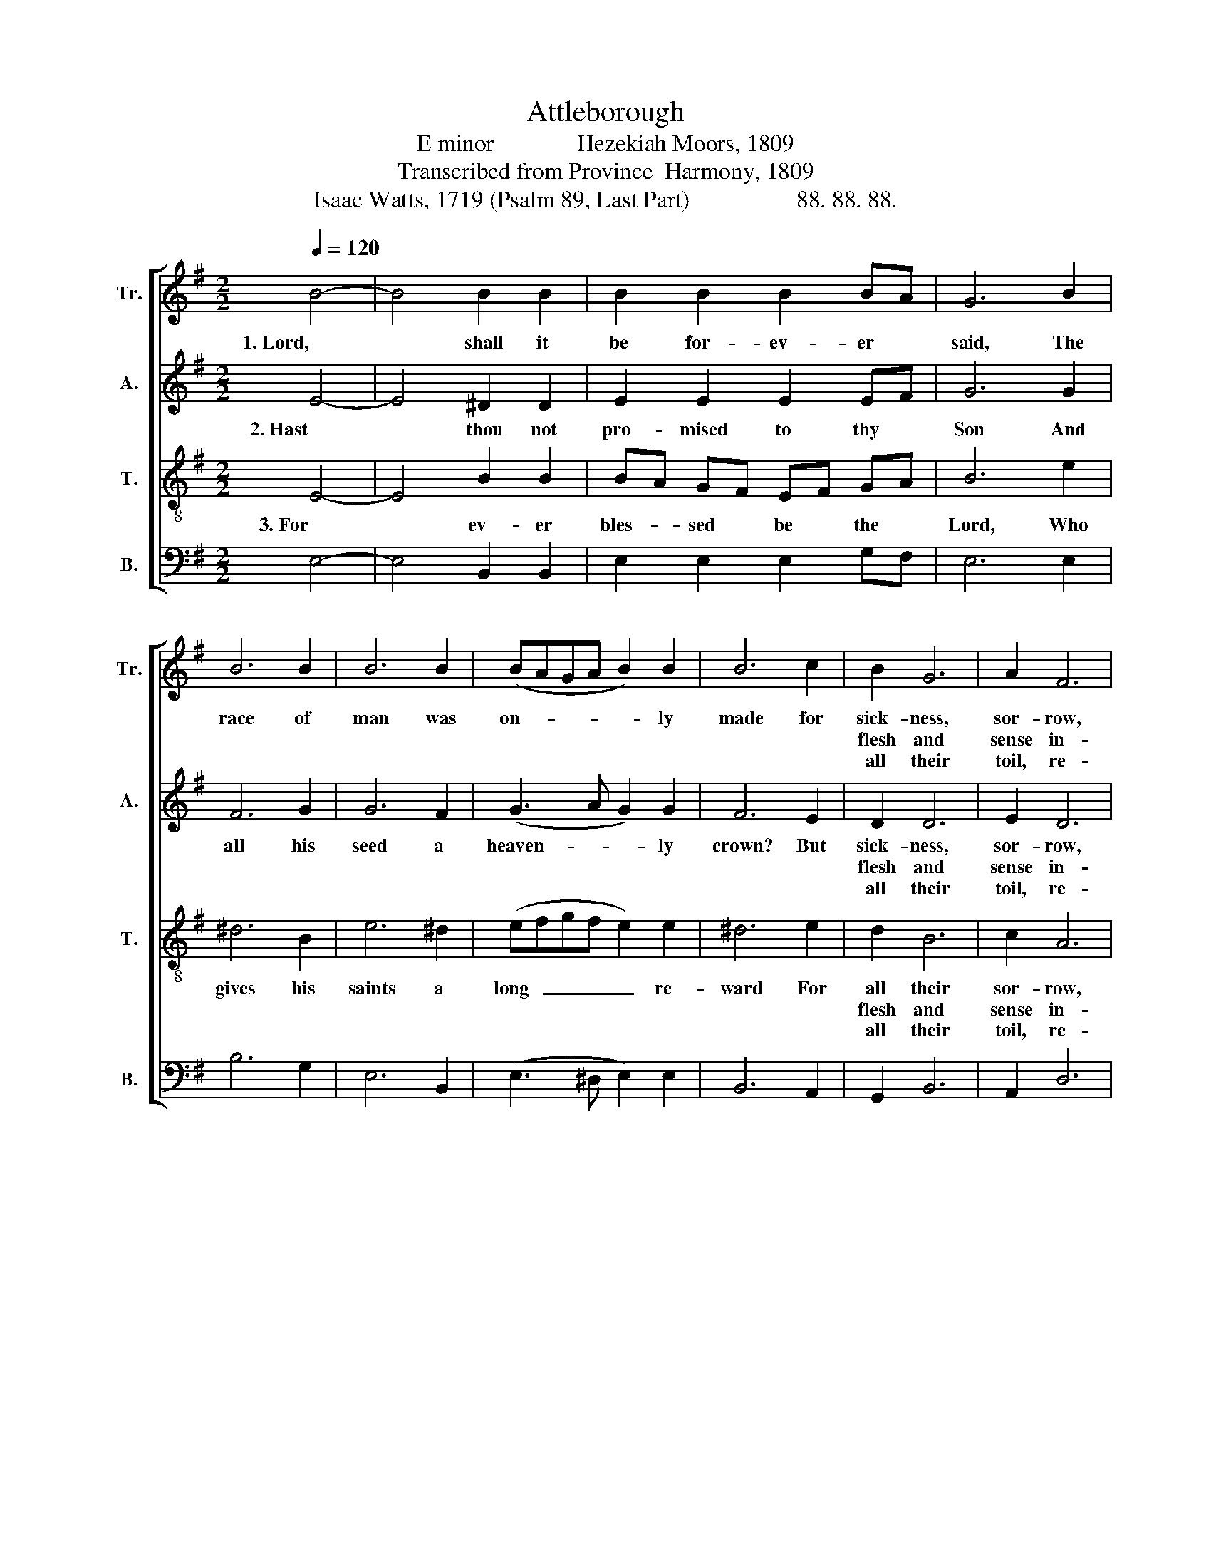 X:1
T:Attleborough
T:E minor              Hezekiah Moors, 1809
T:Transcribed from Province  Harmony, 1809
T:Isaac Watts, 1719 (Psalm 89, Last Part)                  88. 88. 88.
%%score [ 1 2 3 4 ]
L:1/8
Q:1/4=120
M:2/2
K:G
V:1 treble nm="Tr." snm="Tr."
V:2 treble nm="A." snm="A."
V:3 treble-8 nm="T." snm="T."
V:4 bass nm="B." snm="B."
V:1
 B4- | B4 B2 B2 | B2 B2 B2 BA | G6 B2 | B6 B2 | B6 B2 | (BAGA B2) B2 | B6 c2 | B2 G6 | A2 F6 | %10
w: 1. Lord,|* shall it|be for- ev- er *|said, The|race of|man was|on- * * * * ly|made for|sick- ness,|sor- row,|
w: ||||||||flesh and|sense in-|
w: ||||||||all their|toil, re-|
 E4 ^D4 | E6 z2 |: z8 | z4 z2 e2 | ^d2 B2 B2 g2 | (fgfe ^d2) B2 | B6 A2 | GF EF G2 GA | %18
w: and the|dust?||Are|not thy ser- vants|day  _ _ _ _ by|day Sent|to * their * graves, Sent *|
w: dulge des-|pair:||For|ev- er bles- sed|be  _ _ _ _ the|Lord, That|faith * can * read, That *|
w: proach, and|pain:||Let|all be- low and|all  _ _ _ _ a-|bove Join|to * pro- * claim, Join *|
 B2 B2 BA GA | B6 B2 | B8 | B4 G2 E2 | G2 B2 Bc BA | (G3 A B2 G2 | d6) d2 | d2 d2 d2 d2 | d6 c2 | %27
w: to their graves, * and *|turned to|clay?|Lord, where's thy|kind- ness to * the *|just?  _ _ _|_ Lord,|where's thy kind- ness|to the|
w: faith can read * his *|ho- ly|word,|And find a|re- sur- rec- * tion *|there,  _ _ _|_ And|find a re- sur-|rec- tion|
w: to pro- cliam * thy *|won- drous|love,|And each re-|peat their loud * A- *|men,  _ _ _|_ And|each re- peat their|loud A-|
 B6 BA | G2 GA B2 c2 | B4 B4 |1 B6 z2 :|2 B8 |] %32
w: just? Lord, *|where's thy * kind- ness|to the|just?||
w: there, And *|find a * re- sur-|rec- tion|there.||
w: men, And *|each re- * peat their|loud A-|men.||
V:2
 E4- | E4 ^D2 D2 | E2 E2 E2 EF | G6 G2 | F6 G2 | G6 F2 | (G3 A G2) G2 | F6 E2 | D2 D6 | E2 D6 | %10
w: 2. Hast|* thou not|pro- mised to thy *|Son And|all his|seed a|heaven- * * ly|crown? But|sick- ness,|sor- row,|
w: ||||||||flesh and|sense in-|
w: ||||||||all their|toil, re-|
 B,4 B,4 | B,6 z2 |: z8 | z8 | z4 z2 G2 | F2 F2 F2 F2 | (GFED E2) E2 | D6 EF | G2 F2 GF EF | %19
w: and the|dust?|||Are|not thy ser- vants|day  _ _ _ _ by|day Sent *|to their graves, * and *|
w: dulge des-|pair:|||For|ev- er bles- sed|be  _ _ _ _ the|Lord, That *|faith can read * his *|
w: proach, and|pain:|||Let|all be- low and|all  _ _ _ _ a-|bove Join *|to pro- claim * thy *|
 G6 G2 | F8 | z8 | G4 F2 D2 | B,2 G2 FG FE | D8- | D6 G2 | F2 F2 F2 E2 | F2 F2 F2 F2 | %28
w: turned to|clay?||Lord, where's thy|kind- ness to * the *|just? |_ Lord,|where's thy kind- ness|to the just? Lord,|
w: ho- ly|word,||And find a|re- sur- rec- * tion *|there, |_ And|find a re- sur-|rec- tion there, And|
w: won- drous|love,||And each re-|peat their loud * A- *|men, |_ And|each re- peat their|loud A- men, And|
 G2 G2 G2 AG | F6 F2 |1 E6 z2 :|2 E8 |] %32
w: where's thy kind- ness *|to the|just?||
w: find a re- sur- *|rec- tion|there.||
w: each re- peat their *|loud A-|men.||
V:3
 E4- | E4 B2 B2 | BA GF EF GA | B6 e2 | ^d6 B2 | e6 ^d2 | (efgf e2) e2 | ^d6 e2 | d2 B6 | c2 A6 | %10
w: 3. For|* ev- er|bles- * sed * be * the *|Lord, Who|gives his|saints a|long  _ _ _ _ re-|ward For|all their|sor- row,|
w: ||||||||flesh and|sense in-|
w: ||||||||all their|toil, re-|
 G4 F4 | E6 z2 |: z4 z2 e2 | ^d2 B2 B2 g2 | (fgfe ^d2) B2 | B6 BA | G2 GA B2 c2 | BA GA B2 d2 | %18
w: and the|dust?|Are|not thy ser- vants|day  _ _ _ _ by|day Are *|not thy * ser- vants|day * by * day Sent|
w: dulge des-|pair:|For|ev- er bles- sed|be  _ _ _ _ the|Lord, For *|ev- er * bles- sed|be * the * Lord, That|
w: proach, and|pain:|Let|all be- low and|all  _ _ _ _ a-|bove, Let *|all be- * low and|all * a- * bove Join|
 e2 ^d2 ef gf | e6 e2 | ^d8 | z8 | z8 | B4 G2 E2 | G2 B2 Bc BA | (B4 ABAG | A6) e2 | ^d2 d2 d2 B2 | %28
w: to their graves, * and *|turned to|clay?|||Lord, where's thy|kind- ness to * the *|just?  _ _ _ _|_ Lord,|where's thy kind- ness,|
w: faith can read * his *|ho- ly|word,|||And find a|re- sur- rec- * tion *|there,  _ _ _ _|_ And|find a re- sur-|
w: to pro- claim * thy *|won- drous|love,|||And each re-|peat their loud * A- *|men,  _ _ _ _|_ And|each re- peat their,|
 e^d ef g2 fe | ^d6 d2 |1 e6 z2 :|2 e8 |] %32
w: where's * thy * kind- ness *|to the|just?||
w: rec- * tion, * re- sur- *|rec- tion|there.||
w: each * re- * peat their *|loud A-|men.||
V:4
 E,4- | E,4 B,,2 B,,2 | E,2 E,2 E,2 G,F, | E,6 E,2 | B,6 G,2 | E,6 B,,2 | (E,3 ^D, E,2) E,2 | %7
w: |||||||
w: |||||||
w: |||||||
 B,,6 A,,2 | G,,2 B,,6 | A,,2 D,6 | E,4 B,,4 | E,6 E,2 |: G,2 E,2 E,2 A,2 | (G,F,E,D, E,2) E,2 | %14
w: ||||* Are|not thy ser- vants|day  _ _ _ _ by|
w: ||||* For|ev- er bles- sed|be  _ _ _ _ the|
w: ||||* Let|all be- low and|all  _ _ _ _ a-|
 B,,6 B,,2 | B,,2 B,,2 B,,2 ^D,2 | E,6 E,F, | G,6 G,F, | E,2 B,,2 E,2 E,^D, | E,6 E,2 | B,,8 | z8 | %22
w: day, Are|not thy ser- vants|day by *|day Sent *|to their graves, and *|turned to|clay?||
w: Lord, For|ev- er bles- sed|be the *|Lord, That *|faith can read his *|ho- ly|word,||
w: bove, Let|all be- low and|all a- *|bove, Join *|to pro- claim thy *|won- drous|love,||
 z8 | z8 | G,4 F,2 D,2 | B,,2 G,2 F,G, F,E, | %26
w: ||Lord, where's thy|kind- ness to * the *|
w: ||And find a|re- sur- rec- * tion *|
w: ||And each re-|peat their loud * A- *|
"___________________________________________________\nEdited by B. C. Johnston, 2018\n   Measure 15, Tenor: D changed to D# (like Treble, m. 16)." D,6 E,2 | %27
w: just? Lord,|
w: there, And|
w: men, And|
 B,,2 B,,2 B,,2 ^D,2 | E,2 E,2 E,2 A,2 | B,4 B,,4 |1 E,6 E,2 :|2 E,8 |] %32
w: where's thy kind- ness,|where's thy kind- ness|to the|just? Are||
w: find a re- sur-|rec- tion, re- sur-|rec- tion|there. For||
w: each re- peat their,|each re- peat their|loud A-|men. Let||

